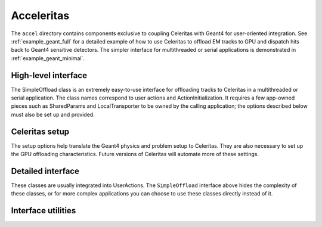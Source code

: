 .. Copyright 2022-2023 UT-Battelle, LLC, and other Celeritas developers.
.. See the doc/COPYRIGHT file for details.
.. SPDX-License-Identifier: CC-BY-4.0

.. _accel:

Acceleritas
===========

The ``accel`` directory contains components exclusive to coupling Celeritas
with Geant4 for user-oriented integration. See :ref:`example_geant_full` for a
detailed example of how to use Celeritas to offload EM tracks to GPU and
dispatch hits back to Geant4 sensitive detectors. The simpler interface for
multithreaded or serial applications is demonstrated in
:ref:`example_geant_minimal`.

High-level interface
--------------------

The SimpleOffload class is an extremely easy-to-use interface for
offloading tracks to Celeritas in a multithreaded or serial application. The
class names correspond to user actions and ActionInitialization. It requires a
few app-owned pieces such as SharedParams and LocalTransporter to be owned by
the calling application; the options described below must also be set up and
provided.

.. doxygenclass:: celeritas::SimpleOffload

Celeritas setup
---------------

The setup options help translate the Geant4 physics and problem setup to
Celeritas. They are also necessary to set up the GPU offloading
characteristics. Future versions of Celeritas will automate more of these
settings.

.. doxygenstruct:: celeritas::SetupOptions

.. doxygenstruct:: celeritas::SDSetupOptions

.. doxygenclass:: celeritas::UniformAlongStepFactory

Detailed interface
------------------

These classes are usually integrated into UserActions. The ``SimpleOffload``
interface above hides the complexity of these classes, or for more complex
applications you can choose to use these classes directly instead of it.

.. doxygenclass:: celeritas::SharedParams

.. doxygenclass:: celeritas::LocalTransporter

Interface utilities
-------------------

.. doxygenfunction:: celeritas::MakeMTLogger

.. doxygenclass:: celeritas::ExceptionConverter

.. doxygenclass:: celeritas::AlongStepFactoryInterface

